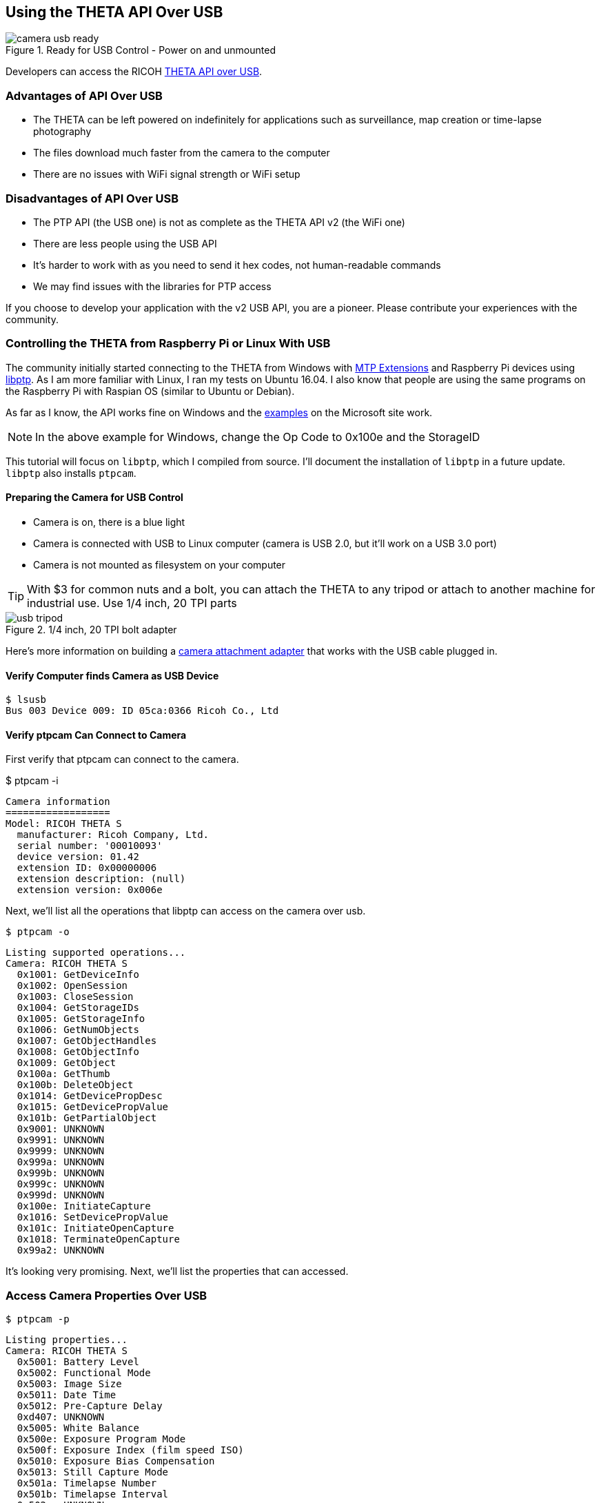 ++++
<script>
  (function(i,s,o,g,r,a,m){i['GoogleAnalyticsObject']=r;i[r]=i[r]||function(){
  (i[r].q=i[r].q||[]).push(arguments)},i[r].l=1*new Date();a=s.createElement(o),
  m=s.getElementsByTagName(o)[0];a.async=1;a.src=g;m.parentNode.insertBefore(a,m)
  })(window,document,'script','https://www.google-analytics.com/analytics.js','ga');

  ga('create', 'UA-73311422-2', 'auto');
  ga('send', 'pageview');

</script>
++++

== Using the THETA API Over USB

image::../img/usb/camera-usb-ready.png[role="thumb" title="Ready for USB Control - Power on and unmounted"]

Developers can access the RICOH
link:https://developers.theta360.com/en/docs/v2/usb_reference/[THETA API over USB].


=== Advantages of API Over USB

* The THETA can be left powered on indefinitely for applications such as surveillance,
map creation or time-lapse photography
* The files download much faster from the camera to the computer
* There are no issues with WiFi signal strength or WiFi setup

=== Disadvantages of API Over USB

* The PTP API (the USB one) is not as complete as the THETA API v2 (the WiFi one)
* There are less people using the USB API
* It's harder to work with as you need to send it hex codes, not human-readable commands
* We may find issues with the libraries for PTP access

If you choose to develop your application with the v2 USB API, you are a pioneer.
Please contribute your experiences with the community.

=== Controlling the THETA from Raspberry Pi or Linux With USB

The community initially started connecting to the THETA from Windows with
link:https://msdn.microsoft.com/en-us/library/windows/desktop/ff384848(v=vs.85).aspx[MTP Extensions]
and
Raspberry Pi devices using
link:http://libptp.sourceforge.net/[libptp]. As I am more familiar with Linux,
I ran my tests on Ubuntu 16.04. I also know that people are using the same programs on the
Raspberry Pi with Raspian OS (similar to Ubuntu or Debian).

As far as I know, the API works fine on Windows and the
link:https://msdn.microsoft.com/en-us/library/windows/desktop/ff384842(v=vs.85).aspx[examples] on the
Microsoft site work.

NOTE: In the above example for Windows, change the Op Code to 0x100e and the StorageID

This tutorial will focus on `libptp`, which I compiled from source.
I'll document the installation of `libptp` in a future update. `libptp`
also installs `ptpcam`.

==== Preparing the Camera for USB Control

* Camera is on, there is a blue light
* Camera is connected with USB to Linux computer (camera is USB 2.0, but it'll work on a USB 3.0 port)
* Camera is not mounted as filesystem on your computer

TIP: With $3 for common nuts and a bolt, you can attach the THETA to any tripod or attach to another machine for industrial use. Use 1/4 inch, 20 TPI parts

image::../img/usb/usb-tripod.jpg[role="thumb" title="1/4 inch, 20 TPI bolt adapter"]

Here's more information on building a
link:http://lists.theta360.guide/t/3-tripod-modification-for-theta-live-streaming-usb-cable/64?u=codetricity[camera attachment adapter] that works with the USB cable plugged in.

==== Verify Computer finds Camera as USB Device

  $ lsusb
  Bus 003 Device 009: ID 05ca:0366 Ricoh Co., Ltd

==== Verify ptpcam Can Connect to Camera

First verify that ptpcam can connect to the camera.

$ ptpcam -i

  Camera information
  ==================
  Model: RICOH THETA S
    manufacturer: Ricoh Company, Ltd.
    serial number: '00010093'
    device version: 01.42
    extension ID: 0x00000006
    extension description: (null)
    extension version: 0x006e

Next, we'll list all the operations that libptp can access on the camera over usb.

  $ ptpcam -o

  Listing supported operations...
  Camera: RICOH THETA S
    0x1001: GetDeviceInfo
    0x1002: OpenSession
    0x1003: CloseSession
    0x1004: GetStorageIDs
    0x1005: GetStorageInfo
    0x1006: GetNumObjects
    0x1007: GetObjectHandles
    0x1008: GetObjectInfo
    0x1009: GetObject
    0x100a: GetThumb
    0x100b: DeleteObject
    0x1014: GetDevicePropDesc
    0x1015: GetDevicePropValue
    0x101b: GetPartialObject
    0x9001: UNKNOWN
    0x9991: UNKNOWN
    0x9999: UNKNOWN
    0x999a: UNKNOWN
    0x999b: UNKNOWN
    0x999c: UNKNOWN
    0x999d: UNKNOWN
    0x100e: InitiateCapture
    0x1016: SetDevicePropValue
    0x101c: InitiateOpenCapture
    0x1018: TerminateOpenCapture
    0x99a2: UNKNOWN

It's looking very promising. Next, we'll list the properties that can accessed.

=== Access Camera Properties Over USB

  $ ptpcam -p

  Listing properties...
  Camera: RICOH THETA S
    0x5001: Battery Level
    0x5002: Functional Mode
    0x5003: Image Size
    0x5011: Date Time
    0x5012: Pre-Capture Delay
    0xd407: UNKNOWN
    0x5005: White Balance
    0x500e: Exposure Program Mode
    0x500f: Exposure Index (film speed ISO)
    0x5010: Exposure Bias Compensation
    0x5013: Still Capture Mode
    0x501a: Timelapse Number
    0x501b: Timelapse Interval
    0x502c: UNKNOWN
    ....

Let's check if I have a good battery charge.

  $ ptpcam --show-property=0x5001

  Camera: RICOH THETA S
  'Battery Level' is set to: 100

It's plugged into USB, so it makes sense that my battery is at 100%.

Next, I'll check the image size:

  $ ptpcam --show-property=0x5003

  Camera: RICOH THETA S
  'Image Size' is set to: "5376x2688"

I'll check the time:

  $ ptpcam --show-property=0x5011

  Camera: RICOH THETA S
  'Date Time' is set to: "20160701T142845-0700"

Check Capture Mode

  $ ptpcam --show-property=0x5013

  Camera: RICOH THETA S
  'Still Capture Mode' is set to: [Normal]

Set Capture Mode to Video

Using the RICOH v2 USB documentation, you can find that video shooting corresponds to 0x8002.

  $ ptpcam --set-property=0x5013 --val=0x8002

  Camera: RICOH THETA S
  'Still Capture Mode' is set to: [Normal]
  Changing property value to 0x8002 [(null)] succeeded.

Verify that the change was saved:

  $ ptpcam --show-property=0x5013

  Camera: RICOH THETA S
  'Still Capture Mode' is set to: 0x8002 (-32766)

The blue light on the THETA now shows a video icon.

image::../img/usb/video-light.png[role="thumb" title="Using USB to set mode"]

At this stage, I boiled a pot of tea and left the camera on. When I came back, it had turned off.

I verified that the battery was still at 100%.

  $ ptpcam --show-property=0x5013

  Camera: RICOH THETA S
  'Still Capture Mode' is set to: 0x8002 (-32766)
  craig@linux-silver:~$ ptpcam --show-property=0x5001

  Camera: RICOH THETA S
  'Battery Level' is set to: 100

I then looked at the sleepDelay

  $ ptpcam --show-property=0xd803

  Camera: RICOH THETA S
  'UNKNOWN' is set to: 600

The sleepDelay is set to 600 seconds, or 10 minutes. I'm going to disable it.

  $ ptpcam --set-property=0xd803 --val=0

  Camera: RICOH THETA S
  'UNKNOWN' is set to: 600
  Changing property value to 0 [(null)] succeeded.

Now, hopefully, the THETA will stay on indefinitely, powered by the USB and I'll be able to use it in an industrial application such as security surveillance.

List the files on your THETA.

  $ ptpcam -L

  Listing files...
  Camera: RICOH THETA S
  Handler:           Size:     Captured:          name:
  0x0064026e:      4000851    2016-06-03 21:11    R0010622.JPG
  0x0064026f:      3953884    2016-06-09 22:52    R0010623.JPG
  0x00640270:      3923907    2016-06-10 00:22    R0010624.JPG

Download the first file from the camera to your local computer.

  $ ptpcam --get-file=0x0064026e
  Camera: RICOH THETA S
  Saving file: "R0010622.JPG" is done.

Boom! It's super fast.

You can look at the image in your Linux file browser just to verify that
the image was downloaded. In this picture, I have the THETA
lying on it's side on my desk.

image::../img/usb/image-sample.png[role="thumb" title="Sample Image Downloaded with USB API"]

It's not a very nice picture, so I'll delete it.

  $ ptpcam --delete-object=0x0064026e

  Object 0x0064026e (R0010622.JPG) deleted.

I'm going to take another shot with my
link:http://lists.theta360.guide/t/3-tripod-modification-for-theta-live-streaming-usb-cable/64?u=codetricity[camera in a tripod].
First, I'll set the
mode to still image as I set it to video earlier.

  $ ptpcam --set-property=0x5013 --val=0x0001

  Camera: RICOH THETA S
  'Still Capture Mode' is set to: 0x8002 (-32766)
  Changing property value to 0x0001 [(null)] succeeded.

Then, I take the image.

  $ ptpcam -c

  Initiating captue...

List the files on the camera:

  $ ptpcam -L

  Listing files...
  Camera: RICOH THETA S
  Handler:           Size:     Captured:          name:
  ....
  0x0064027e:      3930938    2016-07-01 23:22    R0010638.JPG

Download the file to my local computer

  $ ptpcam --get-file=0x0064027e
  Camera: RICOH THETA S
  Saving file: "R0010638.JPG" is done.

Verify that the download worked.

image::../img/usb/sample.jpg[role="thumb" title="Sample Image of My Rig Downloaded with USB API"]

You can now see my boss Antec case for my overclocked system and the top of
my overclocked and watercooled Linux test rig decorated with
rainbow tape by my daughter.

I then checked the battery to verify that the THETA can last indefinitely connected with USB:

  $ ptpcam --show-property=0x5001

  Camera: RICOH THETA S
  'Battery Level' is set to: 100

Wait! The camera just turned off. I'm going to connect with the WiFi USB to set the offDelay.

TIP: I have two network interfaces in my computer, I can access the THETA over WiFi while I am connected to the Internet.

TIP: I use DHC to easily set the options. DHC is a tool to send, save, and organize HTTP requests. As I test the THETA frequently.

image::../img/usb/dhc.png[role="thumb" title="Use the free DHC Chrome App to save HTTP tests"]

If the image is difficult to see, the relevant POST body is

  {"name": "camera.setOptions",
      "parameters":
  	{
      "sessionId": "SID_0001",
      "options": {
  		"offDelay": 65535
      	}
  	}
  }

You can check the offDelay parameter with this:

  {"name": "camera.getOptions",
      "parameters":
  	{
      	"sessionId": "SID_0001",
      	"optionNames": [
              "offDelay"
      	]
  	}
  }

Again, I have this template saved in DHC, so it's easy for me to just change the optionNames.

I'm hopeful that the THETA will now stay on forever. At this point, it's been on for
several hours and I can send it API commands.
So, it's in a good state for surveillance or mapping. I think I can leave it on
for days. I just checked the battery again after leaving the camera on for
hours.

  $ ptpcam --show-property=5001

  Camera: RICOH THETA S
  'Battery Level' is set to: 100

Bring on the industrial applications!

=== Using Raw PTP Commands

Your program may have to use raw PTP commands. It's almost the same as
the examples above. I'll include some examples using raw PTP.

==== Grabbing Info

Pass the raw PTP command of `GetDeviceInfo` as a hex string, `0x1001`

My gosh, this looks horrible. What does it mean? Oh wait, there's some
human-readable text in the right-hand column next to the hex dump.

  craig@linux-silver:$ ptpcam -R 0x1001
  Camera: RICOH THETA S
  Sending generic request: reqCode=0x1001, params=[0x00000000,0x00000000,0x00000000,0x00000000,0x00000000]
  64 00 06 00 00 00 6e 00 00 01 80 1a 00 00 00 01 - d.....n.........
  10 02 10 03 10 04 10 05 10 06 10 07 10 08 10 09 - ................
  10 0a 10 0b 10 14 10 15 10 1b 10 01 90 91 99 99 - ................
  99 9a 99 9b 99 9c 99 9d 99 0e 10 16 10 1c 10 18 - ................
  10 a2 99 06 00 00 00 02 40 06 40 08 40 0a 40 0c - ........@.@.@.@.
  40 0d 40 1d 00 00 00 01 50 02 50 03 50 11 50 12 - @.@.....P.P.P.P.
  50 07 d4 05 50 0e 50 0f 50 10 50 13 50 1a 50 1b - P...P.P.P.P.P.P.
  50 2c 50 06 d0 0f d0 01 d8 02 d8 03 d8 05 d8 06 - P,P.............
  d8 07 d8 08 d8 09 d8 0a d8 0b d8 0c d8 0d d8 0e - ................
  d8 00 00 00 00 04 00 00 00 01 30 01 38 02 b8 82 - ..........0.8...
  b9 14 52 00 69 00 63 00 6f 00 68 00 20 00 43 00 - ..R.i.c.o.h. .C.
  6f 00 6d 00 70 00 61 00 6e 00 79 00 2c 00 20 00 - o.m.p.a.n.y.,. .
  4c 00 74 00 64 00 2e 00 00 00 0e 52 00 49 00 43 - L.t.d......R.I.C
  00 4f 00 48 00 20 00 54 00 48 00 45 00 54 00 41 - .O.H. .T.H.E.T.A
  00 20 00 53 00 00 00 06 30 00 31 00 2e 00 34 00 - . .S....0.1...4.
  32 00 00 00 09 30 00 30 00 30 00 31 00 30 00 30 - 2....0.0.0.1.0.0
  00 39 00 33 00 00 00 00                         - .9.3....
  PTP: response OK

Well, at least I know it works. Though, it's a little daunting that the
responses are in hex. I'm going to power through!

==== Checking Battery Status

`0x1015` is `GetDevicePropValue`. The property battery is `0x5001`.
The result is a number between 0 and 100. Hmm, 64. That doesn't correspond
to 100%. Ahh, it's in hex. :-(

64 in hex corresponds
to a decimal value of 100. My battery charge is 100%. It's connected with USB,
it's always 100% :-)

  craig@linux-silver:$ ptpcam -R 0x1015,0x5001
  Camera: RICOH THETA S
  Sending generic request: reqCode=0x1015, params=[0x00005001,0x00000000,0x00000000,0x00000000,0x00000000]
  64 00 00 00 00 00 00 00 00 00 00 00 00 00 00 00 - d...............
  00 00 00 00 00 00 00 00 00 00 00 00 00 00 00 00 - ................
  00 00 00 00 00 00 00 00                         - ........
  PTP: response OK

Wow, I can only imagine dealing with the response codes in C. If the connection
wasn't so fast and so stable, it would be too much to put up with.

However, the more I look at this, the hex dump is starting to grow on me.

==== Getting Size of Still Image

In this example, I look for the property ImageSize which is 0x5003. Just to refresh from the previous example, 0x1015 is GetDevicePropValue. In the right column, you can see that the image size is 5376x2688

  craig@linux-silver:$ ptpcam -R 0x1015,0x5003
  Camera: RICOH THETA S
  Sending generic request: reqCode=0x1015, params=[0x00005003,0x00000000,0x00000000,0x00000000,0x00000000]
  0a 35 00 33 00 37 00 36 00 78 00 32 00 36 00 38 - .5.3.7.6.x.2.6.8
  00 38 00 00 00 00 00 00 00 00 00 00 00 00 00 00 - .8..............
  00 00 00 00 00 00 00 00                         - ........
  PTP: response OK

==== Taking a Picture
I can take a picture, but get a PTP: I/O error. This doesn't appear to
negatively impact taking a picture. I'll take a look at this in the future. I think
it may be caused by the delay that the THETA causes when it processes the image into
equirectangular format.

  $ ptpcam -R 0x100e
  Camera: RICOH THETA S
  Sending generic request: reqCode=0x100e, params=[0x00000000,0x00000000,0x00000000,0x00000000,0x00000000]
  PTP: I/O error


==== Get Storage IDs

  $ ptpcam -R 0x1004
  Camera: RICOH THETA S
  Sending generic request: reqCode=0x1004, params=[0x00000000,0x00000000,0x00000000,0x00000000,0x00000000]
  01 00 00 00 01 00 01 00 00 00 00 00 00 00 00 00 - ................
  00 00 00 00 00 00 00 00 00 00 00 00 00 00 00 00 - ................
  00 00 00 00 00 00 00 00                         - ........
  PTP: response OK

Wow, this was not pleasant to look at for the first few minutes. Eventually,
I realized that the storage ID was reversed.

Focus on the numbers in places 5-8 and reverse the order.

image::../img/usb/getstorageid.png[role="thumb" title="getting the storage IDs in the THETA"]

==== Get Object Handles

  $ ptpcam -R 0x1007,0x00010001
  Camera: RICOH THETA S
  Sending generic request: reqCode=0x1007, params=[0x00010001,0x00000000,0x00000000,0x00000000,0x00000000]
  15 00 00 00 00 00 00 80 00 00 64 00 6f 02 64 00 - ..........d.o.d.
  70 02 64 00 71 02 64 00 72 02 64 00 73 02 64 00 - p.d.q.d.r.d.s.d.
  74 02 64 00 75 02 64 00 76 02 64 00 77 02 64 00 - t.d.u.d.v.d.w.d.
  79 02 64 00 7a 02 64 00 7b 02 64 00 7c 02 64 00 - y.d.z.d.{.d.|.d.
  7d 02 64 00 7e 02 64 00 7f 02 64 00 80 02 64 00 - }.d.~.d...d...d.
  81 02 64 00 82 02 64 00                         - ..d...d.
  PTP: response OK
  $

You'll need to reverse the order of each file handle to get information on it
or download.

==== Get File Information From Camera

  $ ptpcam -R 0x1008,0x00640282
  Camera: RICOH THETA S
  Sending generic request: reqCode=0x1008, params=[0x00640282,0x00000000,0x00000000,0x00000000,0x00000000]
  01 00 01 00 01 38 00 00 76 1f 3c 00 08 38 72 0d - .....8..v.<..8r.
  00 00 a0 00 00 00 78 00 00 00 00 15 00 00 80 0a - ......x.........
  00 00 08 00 00 00 00 00 64 00 00 00 00 00 00 00 - ........d.......
  00 00 00 00 0d 52 00 30 00 30 00 31 00 30 00 36 - .....R.0.0.1.0.6
  00 34 00 32 00 2e 00 4a 00 50 00 47 00 00 00 10 - .4.2...J.P.G....
  32 00 30 00 31 00 36 00 30 00 37 00 30 00 32 00 - 2.0.1.6.0.7.0.2.
  54 00 30 00 37 00 30 00 38 00 33 00 33 00 00 00 - T.0.7.0.8.3.3...
  10 32 00 30 00 31 00 36 00 30 00 37 00 30 00 32 - .2.0.1.6.0.7.0.2
  00 54 00 30 00 37 00 30 00 38 00 33 00 33 00 00 - .T.0.7.0.8.3.3..
  00 01 00 00 00 00 00 00                         - ........
  PTP: response OK

==== Download File as Hexdump For Testing

File contents below have been edited so you can see the beginning and end
of the file.

  $ ptpcam -R 0x1009,0x00640282 > hexdump
  $ less hexdump
  Camera: RICOH THETA S
  Sending generic request: reqCode=0x1009, params=[0x00640282,0x00000000,0x00000000,0x00000000,0x00000000]
  ff d8 ff e1 f1 fe 45 78 69 66 00 00 4d 4d 00 2a - ......Exif..MM.*
  00 00 00 08 00 0d 01 0e 00 02 00 00 00 40 00 00 - .............@..
  00 aa 01 0f 00 02 00 00 00 16 00 00 00 ea 01 10 - ................
  ....
  ....
  00 00 00 00 00 00 00 00 00 00 00 00 00 00 00 00 - ................
  00 00 00 00 00 00 00 00 00 00 00 00 00 00 00 00 - ................
  PTP: response OK

It's possible to write a bit of code to parse the file and convert the hex
into JPG format. I decided to leave this one for someone else. I suspect
that another library may be a bit more friendly. The good news is that
it's possible to download the image. The source code for `ptpcam` has
an example of how to download the binary file. Or, you can use
`ptpcam --get-file=FILE_HANDLE` within a script to download the image
as a JPEG file.

=== Windows MTP Extensions

To get the API to work over USB on Windows, you just have to issue “raw” MTP/PTP commands
to get it to work. For people using Windows Portable Devices API to control the
THETA S, keep this in mind:

It looks like you can’t use the `WPD` command
`WPD_COMMAND_STILL_IMAGE_CAPTURE_INITIATE` to initiate capture. If you use this
command the driver returns an error to you.

The correct way to do this is to use `WPD_COMMAND_MTP_EXT_EXECUTE_COMMAND_WITHOUT_DATA_PHASE`
and set up all the parameters and Op Code for image capture and then send that command. Take a look at
link:https://msdn.microsoft.com/en-us/library/windows/desktop/ff384842(v=vs.85).aspx[this example]
from Microsoft for setting things up. Basically you just need to change the Op Code to
`0x100E` (for initiate capture) and change the StorageID to `0x0`
(as documented in the Theta v2 USB API) and you are ready to go.

This information was originally contributed by Matt Wymore in the RICOH developer
link:https://developers.theta360.com/en/forums/viewtopic.php?f=4&t=626#p1815[forum].

TIP: Refer to Windows link:https://msdn.microsoft.com/en-us/library/windows/desktop/ff384848(v=vs.85).aspx[MTP Extensions documentation] on the Microsoft site

=== gphoto2 on Linux

gphoto2 partially works without modification. It may be useful for some
applications or you can potentially get it to work fully with a bit of effort.
As it has some use and can be installed with a simple `apt install gphoto2`,
I will include some information on it. It could also help with
troubleshooting.

gphoto2 automatically detected the THETA and correctly identified the BUS and PORT.

  $ gphoto2 --auto-detect
  Model                          Port
  ----------------------------------------------------------
  USB PTP Class Camera           usb:003,009

It can list files on the THETA.

  # gphoto2 -L -f /store_00010001/DCIM/100RICOH
  There are 8 files in folder '/store_00010001/DCIM/100RICOH'.
  #1     R0010622.JPG               rd  3908 KB 5376x2688 image/jpeg
  #2     R0010623.JPG               rd  3862 KB 5376x2688 image/jpeg
  #3     R0010624.JPG               rd  3832 KB 5376x2688 image/jpeg

Capture Image and Download also works

  $ gphoto2 --capture-image-and-download
  New file is in location /store_00010001/DCIM/100RICOH/R0010632.JPG on the camera
  Saving file as R0010632.JPG
  Deleting file /store_00010001/DCIM/100RICOH/R0010632.JPG on the camera
  craig@linux-silver:~/Documents/tmp/img$

In addition to using gphoto2, I also tried the Python bindings for
libgphoto2. I only got it to work partially. If you can get it to work
fully, let me know.

At this stage, I have `libptp` working almost completely with only a few
glitches with stopping video. If you get it to work fully, send me a note.
I'll take another look at it in the future.

=== Troubleshooting the USB connection

==== Could not open session

unmount the camera.

  craig@linux-silver:~$ ptpcam -i

  Camera information
  ==================
  ERROR: Could not open session!

image::img/usb/camera-mounted.png[role="thumb" title="You may have problems with ptpcam if your camera is mounted"]

After you unmount the camera, you will see this:

  craig@linux-silver:~$ ptpcam -i

  Camera information
  ==================
  Model: RICOH THETA S
    manufacturer: Ricoh Company, Ltd.
    serial number: '00010093'
    device version: 01.42
    extension ID: 0x00000006
    extension description: (null)
    extension version: 0x006e

=== Simple USB Control of Camera with Python

Using the Python subprocess module, you can simply run `ptpcam` inside
of your Python program and control the control without having to deal with
the raw PTP codes.

The example below does the following:

1. takes a picture
2. gets camera info and manipulates it inside the Python program
3. gets list of files on camera and snips off the handle for the last image taken
4. downloads the last image to local disk

    import subprocess

    ## example of taking a picture
    def takePicture():
        subprocess.call("ptpcam -c", shell=True)

    takePicture()

    # example of grabbing device info and using it in your python program.
    ptpinfo = subprocess.Popen(["ptpcam", "--info"], stdout=subprocess.PIPE)

    # although this simply prints to stdout, you can parse
    # the response for your program
    for line in ptpinfo.stdout.readlines():
        print(line.rstrip())



    # find the last picture taken. Modify to parse for date or other
    files = []
    listFiles = subprocess.Popen(["ptpcam", "-L"], stdout=subprocess.PIPE)
    for line in listFiles.stdout.readlines():
        files.append(line.rstrip())
    lastLine = files[len(files) - 2].split(" ")
    lastPicture = lastLine[0][:-1]

    print("The handle for the last picture taken is " + lastPicture)

    # download the picture
    ptpcommand = "ptpcam --get-file=" + lastPicture

    subprocess.call(ptpcommand, shell=True)

I've saved the file as `pyptp.py`

    $ python pyptp.py

    Camera information
    ==================
    Model: RICOH THETA S
      manufacturer: Ricoh Company, Ltd.
      serial number: '00010093'
      device version: 01.42
      extension ID: 0x00000006
      extension description: (null)
      extension version: 0x006e

    The handle for the last picture taken is 0x00640284
    Camera: RICOH THETA S
    Saving file: "R0010644.JPG" is done.

